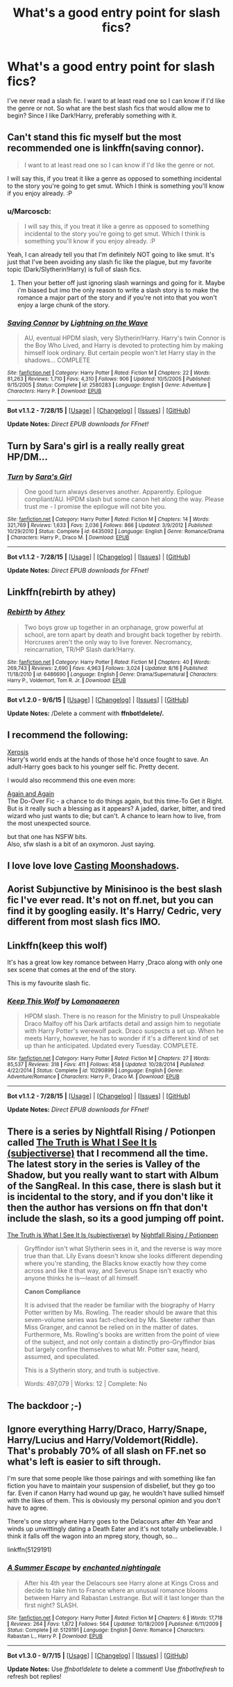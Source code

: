 #+TITLE: What's a good entry point for slash fics?

* What's a good entry point for slash fics?
:PROPERTIES:
:Author: Marcoscb
:Score: 7
:DateUnix: 1441573848.0
:DateShort: 2015-Sep-07
:FlairText: Request
:END:
I've never read a slash fic. I want to at least read one so I can know if I'd like the genre or not. So what are the best slash fics that would allow me to begin? Since I like Dark!Harry, preferably something with it.


** Can't stand this fic myself but the most recommended one is linkffn(saving connor).

#+begin_quote
  I want to at least read one so I can know if I'd like the genre or not.
#+end_quote

I will say this, if you treat it like a genre as opposed to something incidental to the story you're going to get smut. Which I think is something you'll know if you enjoy already. :P
:PROPERTIES:
:Score: 6
:DateUnix: 1441574484.0
:DateShort: 2015-Sep-07
:END:

*** u/Marcoscb:
#+begin_quote
  I will say this, if you treat it like a genre as opposed to something incidental to the story you're going to get smut. Which I think is something you'll know if you enjoy already. :P
#+end_quote

Yeah, I can already tell you that I'm definitely NOT going to like smut. It's just that I've been avoiding any slash fic like the plague, but my favorite topic (Dark/Slytherin!Harry) is full of slash fics.
:PROPERTIES:
:Author: Marcoscb
:Score: 1
:DateUnix: 1441574849.0
:DateShort: 2015-Sep-07
:END:

**** Then your better off just ignoring slash warnings and going for it. Maybe i'm biased but imo the only reason to write a slash story is to make the romance a major part of the story and if you're not into that you won't enjoy a large chunk of the story.
:PROPERTIES:
:Score: -3
:DateUnix: 1441575496.0
:DateShort: 2015-Sep-07
:END:


*** [[http://www.fanfiction.net/s/2580283/1/][*/Saving Connor/*]] by [[https://www.fanfiction.net/u/895946/Lightning-on-the-Wave][/Lightning on the Wave/]]

#+begin_quote
  AU, eventual HPDM slash, very Slytherin!Harry. Harry's twin Connor is the Boy Who Lived, and Harry is devoted to protecting him by making himself look ordinary. But certain people won't let Harry stay in the shadows... COMPLETE
#+end_quote

^{/Site/: [[http://www.fanfiction.net/][fanfiction.net]] *|* /Category/: Harry Potter *|* /Rated/: Fiction M *|* /Chapters/: 22 *|* /Words/: 81,263 *|* /Reviews/: 1,710 *|* /Favs/: 4,310 *|* /Follows/: 906 *|* /Updated/: 10/5/2005 *|* /Published/: 9/15/2005 *|* /Status/: Complete *|* /id/: 2580283 *|* /Language/: English *|* /Genre/: Adventure *|* /Characters/: Harry P. *|* /Download/: [[http://www.p0ody-files.com/ff_to_ebook/mobile/makeEpub.php?id=2580283][EPUB]]}

--------------

*Bot v1.1.2 - 7/28/15* *|* [[[https://github.com/tusing/reddit-ffn-bot/wiki/Usage][Usage]]] | [[[https://github.com/tusing/reddit-ffn-bot/wiki/Changelog][Changelog]]] | [[[https://github.com/tusing/reddit-ffn-bot/issues/][Issues]]] | [[[https://github.com/tusing/reddit-ffn-bot/][GitHub]]]

*Update Notes:* /Direct EPUB downloads for FFnet!/
:PROPERTIES:
:Author: FanfictionBot
:Score: 0
:DateUnix: 1441574563.0
:DateShort: 2015-Sep-07
:END:


** Turn by Sara's girl is a really really great HP/DM...
:PROPERTIES:
:Author: lurkielurker
:Score: 4
:DateUnix: 1441580886.0
:DateShort: 2015-Sep-07
:END:

*** [[http://www.fanfiction.net/s/6435092/1/][*/Turn/*]] by [[https://www.fanfiction.net/u/1550773/Sara-s-Girl][/Sara's Girl/]]

#+begin_quote
  One good turn always deserves another. Apparently. Epilogue compliant/AU. HPDM slash but some canon het along the way. Please trust me - I promise the epilogue will not bite you.
#+end_quote

^{/Site/: [[http://www.fanfiction.net/][fanfiction.net]] *|* /Category/: Harry Potter *|* /Rated/: Fiction M *|* /Chapters/: 14 *|* /Words/: 321,769 *|* /Reviews/: 1,633 *|* /Favs/: 2,036 *|* /Follows/: 866 *|* /Updated/: 3/9/2012 *|* /Published/: 10/29/2010 *|* /Status/: Complete *|* /id/: 6435092 *|* /Language/: English *|* /Genre/: Romance/Drama *|* /Characters/: Harry P., Draco M. *|* /Download/: [[http://www.p0ody-files.com/ff_to_ebook/mobile/makeEpub.php?id=6435092][EPUB]]}

--------------

*Bot v1.1.2 - 7/28/15* *|* [[[https://github.com/tusing/reddit-ffn-bot/wiki/Usage][Usage]]] | [[[https://github.com/tusing/reddit-ffn-bot/wiki/Changelog][Changelog]]] | [[[https://github.com/tusing/reddit-ffn-bot/issues/][Issues]]] | [[[https://github.com/tusing/reddit-ffn-bot/][GitHub]]]

*Update Notes:* /Direct EPUB downloads for FFnet!/
:PROPERTIES:
:Author: FanfictionBot
:Score: 0
:DateUnix: 1441580969.0
:DateShort: 2015-Sep-07
:END:


** Linkffn(rebirth by athey)
:PROPERTIES:
:Author: Lepisosteus
:Score: 5
:DateUnix: 1441591829.0
:DateShort: 2015-Sep-07
:END:

*** [[http://www.fanfiction.net/s/6486690/1/][*/Rebirth/*]] by [[https://www.fanfiction.net/u/2328854/Athey][/Athey/]]

#+begin_quote
  Two boys grow up together in an orphanage, grow powerful at school, are torn apart by death and brought back together by rebirth. Horcruxes aren't the only way to live forever. Necromancy, reincarnation, TR/HP Slash dark!Harry.
#+end_quote

^{/Site/: [[http://www.fanfiction.net/][fanfiction.net]] *|* /Category/: Harry Potter *|* /Rated/: Fiction M *|* /Chapters/: 40 *|* /Words/: 269,743 *|* /Reviews/: 2,690 *|* /Favs/: 4,963 *|* /Follows/: 3,024 *|* /Updated/: 8/16 *|* /Published/: 11/18/2010 *|* /id/: 6486690 *|* /Language/: English *|* /Genre/: Drama/Supernatural *|* /Characters/: Harry P., Voldemort, Tom R. Jr. *|* /Download/: [[http://www.p0ody-files.com/ff_to_ebook/mobile/makeEpub.php?id=6486690][EPUB]]}

--------------

*Bot v1.2.0 - 9/6/15* *|* [[[https://github.com/tusing/reddit-ffn-bot/wiki/Usage][Usage]]] | [[[https://github.com/tusing/reddit-ffn-bot/wiki/Changelog][Changelog]]] | [[[https://github.com/tusing/reddit-ffn-bot/issues/][Issues]]] | [[[https://github.com/tusing/reddit-ffn-bot/][GitHub]]]

*Update Notes:* /Delete a comment with *ffnbot!delete/.*
:PROPERTIES:
:Author: FanfictionBot
:Score: 0
:DateUnix: 1441591940.0
:DateShort: 2015-Sep-07
:END:


** I recommend the following:

[[https://www.fanfiction.net/s/6985795/1/Xerosis][Xerosis]]\\
  Harry's world ends at the hands of those he'd once fought to save. An adult-Harry goes back to his younger self fic. Pretty decent.

I would also recommend this one even more:

[[https://www.fanfiction.net/s/8149841/1/Again-and-Again][Again and Again]]\\
  The Do-Over Fic - a chance to do things again, but this time-To Get it Right. But is it really such a blessing as it appears? A jaded, darker, bitter, and tired wizard who just wants to die; but can't. A chance to learn how to live, from the most unexpected source.

but that one has NSFW bits.\\
Also, sfw slash is a bit of an oxymoron. Just saying.
:PROPERTIES:
:Author: MizukiYumeko
:Score: 2
:DateUnix: 1441650722.0
:DateShort: 2015-Sep-07
:END:


** I love love love [[https://www.fanfiction.net/s/3378356/1/Casting-Moonshadows][Casting Moonshadows]].
:PROPERTIES:
:Author: NaughtyGaymer
:Score: 2
:DateUnix: 1441660737.0
:DateShort: 2015-Sep-08
:END:


** Aorist Subjunctive by Minisinoo is the best slash fic I've ever read. It's not on ff.net, but you can find it by googling easily. It's Harry/ Cedric, very different from most slash fics IMO.
:PROPERTIES:
:Author: boomming
:Score: 2
:DateUnix: 1441727199.0
:DateShort: 2015-Sep-08
:END:


** Linkffn(keep this wolf)

It's has a great low key romance between Harry ,Draco along with only one sex scene that comes at the end of the story.

This is my favourite slash fic.
:PROPERTIES:
:Author: toni_toni
:Score: 2
:DateUnix: 1441589268.0
:DateShort: 2015-Sep-07
:END:

*** [[http://www.fanfiction.net/s/10290899/1/][*/Keep This Wolf/*]] by [[https://www.fanfiction.net/u/1265079/Lomonaaeren][/Lomonaaeren/]]

#+begin_quote
  HPDM slash. There is no reason for the Ministry to pull Unspeakable Draco Malfoy off his Dark artifacts detail and assign him to negotiate with Harry Potter's werewolf pack. Draco suspects a set up. When he meets Harry, however, he has to wonder if it's a different kind of set up than he anticipated. Updated every Tuesday. COMPLETE.
#+end_quote

^{/Site/: [[http://www.fanfiction.net/][fanfiction.net]] *|* /Category/: Harry Potter *|* /Rated/: Fiction M *|* /Chapters/: 27 *|* /Words/: 85,537 *|* /Reviews/: 318 *|* /Favs/: 411 *|* /Follows/: 458 *|* /Updated/: 10/28/2014 *|* /Published/: 4/22/2014 *|* /Status/: Complete *|* /id/: 10290899 *|* /Language/: English *|* /Genre/: Adventure/Romance *|* /Characters/: Harry P., Draco M. *|* /Download/: [[http://www.p0ody-files.com/ff_to_ebook/mobile/makeEpub.php?id=10290899][EPUB]]}

--------------

*Bot v1.1.2 - 7/28/15* *|* [[[https://github.com/tusing/reddit-ffn-bot/wiki/Usage][Usage]]] | [[[https://github.com/tusing/reddit-ffn-bot/wiki/Changelog][Changelog]]] | [[[https://github.com/tusing/reddit-ffn-bot/issues/][Issues]]] | [[[https://github.com/tusing/reddit-ffn-bot/][GitHub]]]

*Update Notes:* /Direct EPUB downloads for FFnet!/
:PROPERTIES:
:Author: FanfictionBot
:Score: 0
:DateUnix: 1441589332.0
:DateShort: 2015-Sep-07
:END:


** There is a series by Nightfall Rising / Potionpen called [[http://archiveofourown.org/series/55402][The Truth is What I See It Is (subjectiverse)]] that I recommend all the time. The latest story in the series is Valley of the Shadow, but you really want to start with Album of the SangReal. In this case, there is slash but it is incidental to the story, and if you don't like it then the author has versions on ffn that don't include the slash, so its a good jumping off point.

[[http://archiveofourown.org/series/55402][The Truth is What I See It Is (subjectiverse)]] by [[http://archiveofourown.org/users/potionpen/pseuds/potionpen][Nightfall Rising / Potionpen]]

#+begin_quote
  Gryffindor isn't what Slytherin sees in it, and the reverse is way more true than that. Lily Evans doesn't know she looks different depending where you're standing, the Blacks know exactly how they come across and like it that way, and Severus Snape isn't exactly who anyone thinks he is---least of all himself.

  *Canon Compliance*

  It is advised that the reader be familiar with the biography of Harry Potter written by Ms. Rowling. The reader should be aware that this seven-volume series was fact-checked by Ms. Skeeter rather than Miss Granger, and cannot be relied on in the matter of dates. Furthermore, Ms. Rowling's books are written from the point of view of the subject, and not only contain a distinctly pro-Gryffindor bias but largely confine themselves to what Mr. Potter saw, heard, assumed, and speculated.

  This is a Slytherin story, and truth is subjective.

  Words: 497,079 | Works: 12 | Complete: No
#+end_quote
:PROPERTIES:
:Author: Eldresh
:Score: 1
:DateUnix: 1441724648.0
:DateShort: 2015-Sep-08
:END:


** The backdoor ;-)
:PROPERTIES:
:Author: Doomchicken7
:Score: 2
:DateUnix: 1441577174.0
:DateShort: 2015-Sep-07
:END:


** Ignore everything Harry/Draco, Harry/Snape, Harry/Lucius and Harry/Voldemort(Riddle). That's probably 70% of all slash on FF.net so what's left is easier to sift through.

I'm sure that some people like those pairings and with something like fan fiction you have to maintain your suspension of disbelief, but they go too far. Even if canon Harry had wound up gay, he wouldn't have sullied himself with the likes of them. This is obviously my personal opinion and you don't have to agree.

There's one story where Harry goes to the Delacours after 4th Year and winds up unwittingly dating a Death Eater and it's not totally unbelievable. I think it falls off the wagon into an mpreg story, though, so...

linkffn(5129191)
:PROPERTIES:
:Author: jeffala
:Score: -1
:DateUnix: 1441643429.0
:DateShort: 2015-Sep-07
:END:

*** [[http://www.fanfiction.net/s/5129191/1/][*/A Summer Escape/*]] by [[https://www.fanfiction.net/u/1238080/enchanted-nightingale][/enchanted nightingale/]]

#+begin_quote
  After his 4th year the Delacours see Harry alone at Kings Cross and decide to take him to France where an unusual romance blooms between Harry and Rabastan Lestrange. But will it last longer than the first night? SLASH.
#+end_quote

^{/Site/: [[http://www.fanfiction.net/][fanfiction.net]] *|* /Category/: Harry Potter *|* /Rated/: Fiction M *|* /Chapters/: 6 *|* /Words/: 17,718 *|* /Reviews/: 264 *|* /Favs/: 1,872 *|* /Follows/: 564 *|* /Updated/: 10/18/2009 *|* /Published/: 6/11/2009 *|* /Status/: Complete *|* /id/: 5129191 *|* /Language/: English *|* /Genre/: Romance *|* /Characters/: Rabastan L., Harry P. *|* /Download/: [[http://www.p0ody-files.com/ff_to_ebook/mobile/makeEpub.php?id=5129191][EPUB]]}

--------------

*Bot v1.3.0 - 9/7/15* *|* [[[https://github.com/tusing/reddit-ffn-bot/wiki/Usage][Usage]]] | [[[https://github.com/tusing/reddit-ffn-bot/wiki/Changelog][Changelog]]] | [[[https://github.com/tusing/reddit-ffn-bot/issues/][Issues]]] | [[[https://github.com/tusing/reddit-ffn-bot/][GitHub]]]

*Update Notes:* Use /ffnbot!delete/ to delete a comment! Use /ffnbot!refresh/ to refresh bot replies!
:PROPERTIES:
:Author: FanfictionBot
:Score: 1
:DateUnix: 1441643441.0
:DateShort: 2015-Sep-07
:END:
